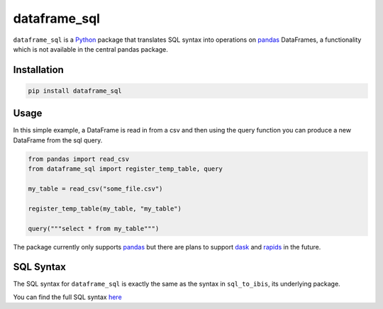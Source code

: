 dataframe_sql
=============

.. image:: https://github.com/zbrookle/dataframe_sql/workflows/CI/badge.svg?branch=master
    :target: https://github.com/zbrookle/dataframe_sql/actions?query=workflow

.. image:: https://pepy.tech/badge/dataframe-sql
    :target: https://pepy.tech/project/dataframe-sql

.. image:: https://img.shields.io/pypi/l/dataframe_sql.svg
    :target: https://github.com/zbrookle/dataframe_sql/blob/master/LICENSE.txt

.. image:: https://img.shields.io/pypi/status/dataframe_sql.svg
    :target: https://pypi.python.org/pypi/dataframe_sql/

.. image:: https://img.shields.io/pypi/v/dataframe_sql.svg
    :target: https://pypi.python.org/pypi/dataframe_sql/

.. image:: https://img.shields.io/badge/code%20style-black-000000.svg
    :target: https://github.com/psf/black

``dataframe_sql`` is a Python_ package that translates SQL syntax into operations on
pandas_ DataFrames, a functionality which is not available in the central pandas
package.

.. _Python: https://www.python.org/

Installation
------------

.. code-block:: bash

    pip install dataframe_sql


Usage
-----

In this simple example, a DataFrame is read in from a csv and then using the query
function you can produce a new DataFrame from the sql query.

.. code-block:: python

    from pandas import read_csv
    from dataframe_sql import register_temp_table, query

    my_table = read_csv("some_file.csv")

    register_temp_table(my_table, "my_table")

    query("""select * from my_table""")


The package currently only supports pandas_ but there are plans to support dask_ and
rapids_ in the future.

.. _pandas: https://github.com/pandas-dev/pandas
.. _dask: https://github.com/dask/dask
.. _rapids: https://github.com/rapidsai/cudf

SQL Syntax
----------
The SQL syntax for ``dataframe_sql`` is exactly the same as the syntax in
``sql_to_ibis``, its underlying package.

You can find the full SQL syntax
`here <https://github.com/zbrookle/sql_to_ibis#sql-syntax>`__

